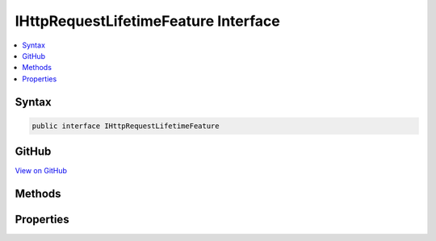 

IHttpRequestLifetimeFeature Interface
=====================================



.. contents:: 
   :local:













Syntax
------

.. code-block:: csharp

   public interface IHttpRequestLifetimeFeature





GitHub
------

`View on GitHub <https://github.com/aspnet/apidocs/blob/master/aspnet/httpabstractions/src/Microsoft.AspNet.Http.Features/IHttpRequestLifetimeFeature.cs>`_





.. dn:interface:: Microsoft.AspNet.Http.Features.IHttpRequestLifetimeFeature

Methods
-------

.. dn:interface:: Microsoft.AspNet.Http.Features.IHttpRequestLifetimeFeature
    :noindex:
    :hidden:

    
    .. dn:method:: Microsoft.AspNet.Http.Features.IHttpRequestLifetimeFeature.Abort()
    
        
    
        
        .. code-block:: csharp
    
           void Abort()
    

Properties
----------

.. dn:interface:: Microsoft.AspNet.Http.Features.IHttpRequestLifetimeFeature
    :noindex:
    :hidden:

    
    .. dn:property:: Microsoft.AspNet.Http.Features.IHttpRequestLifetimeFeature.RequestAborted
    
        
        :rtype: System.Threading.CancellationToken
    
        
        .. code-block:: csharp
    
           CancellationToken RequestAborted { get; set; }
    

